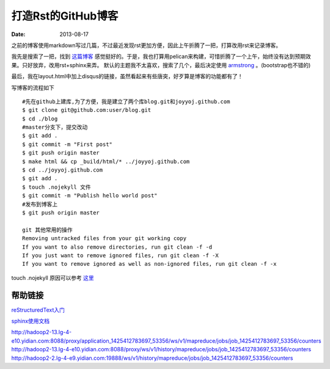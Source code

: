 打造Rst的GitHub博客
=============================

:date: 2013-08-17

之前的博客使用markdown写过几篇，不过最近发现rst更加方便，因此上午折腾了一把，打算改用rst来记录博客。

我先是搜索了一把，找到 `这篇博客 <http://blog.xlarrakoetxea.org/posts/2012/10/creating-a-blog-with-pelican/>`_ 
感觉挺好的。于是，我也打算用pelican来构建，可惜折腾了一个上午，始终没有达到预期效果。只好放弃，改用rst+sphinx来弄。
默认的主题我不太喜欢，搜索了几个，最后决定使用 `armstrong <https://github.com/armstrong/armstrong_sphinx/>`_ 。(bootstrap也不错的)

最后，我在layout.html中加上disqus的链接，虽然看起来有些唐突，好歹算是博客的功能都有了！

写博客的流程如下 ::

 #先在github上建库,为了方便，我是建立了两个库blog.git和joyyoj.github.com
 $ git clone git@github.com:user/blog.git
 $ cd ./blog
 #master分支下，提交改动
 $ git add .
 $ git commit -m "First post"
 $ git push origin master
 $ make html && cp _build/html/* ../joyyoj.github.com
 $ cd ../joyyoj.github.com
 $ git add .
 $ touch .nojekyll 文件
 $ git commit -m "Publish hello world post"
 #发布到博客上
 $ git push origin master

 git 其他常用的操作
 Removing untracked files from your git working copy
 If you want to also remove directories, run git clean -f -d
 If you just want to remove ignored files, run git clean -f -X
 If you want to remove ignored as well as non-ignored files, run git clean -f -x

touch .nojekyll 原因可以参考 `这里 <https://help.github.com/articles/using-jekyll-with-pages/>`_

帮助链接
----------

`reStructuredText入门 <http://www.pythondoc.com/sphinx/rest.html>`_

`sphinx使用文档 <http://docs.kissyui.com/1.3/docs/html/tutorials/tools/use-sphinx.html>`_

http://hadoop2-13.lg-4-e10.yidian.com:8088/proxy/application_1425412783697_53356/ws/v1/mapreduce/jobs/job_1425412783697_53356/counters
http://hadoop2-13.lg-4-e10.yidian.com:8088/proxy/ws/v1/history/mapreduce/jobs/job_1425412783697_53356/counters
http://hadoop2-2.lg-4-e9.yidian.com:19888/ws/v1/history/mapreduce/jobs/job_1425412783697_53356/counters